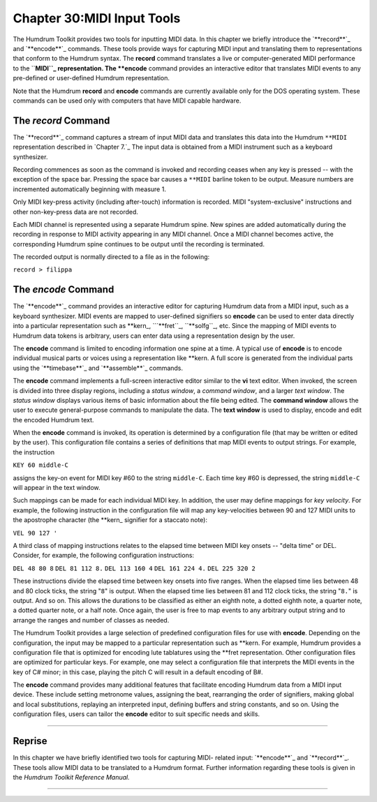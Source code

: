 ===============================
Chapter 30:MIDI Input Tools
===============================

The Humdrum Toolkit provides two tools for inputting MIDI data. In this
chapter we briefly introduce the `**record**`_ and `**encode**`_ commands.
These tools provide ways for capturing MIDI input and translating them to
representations that conform to the Humdrum syntax. The **record** command
translates a live or computer-generated MIDI performance to the ``**MIDI``_
representation. The **encode** command provides an interactive editor that
translates MIDI events to any pre-defined or user-defined Humdrum
representation.

Note that the Humdrum **record** and **encode** commands are currently
available only for the DOS operating system. These commands can be used only
with computers that have MIDI capable hardware.


The *record* Command
--------

The `**record**`_ command captures a stream of input MIDI data and translates
this data into the Humdrum ``**MIDI`` representation described in `Chapter
7.`_ The input data is obtained from a MIDI instrument such as a keyboard
synthesizer.

Recording commences as soon as the command is invoked and recording ceases
when any key is pressed -- with the exception of the space bar. Pressing the
space bar causes a ``**MIDI`` barline token to be output. Measure numbers are
incremented automatically beginning with measure 1.

Only MIDI key-press activity (including after-touch) information is recorded.
MIDI "system-exclusive" instructions and other non-key-press data are not
recorded.

Each MIDI channel is represented using a separate Humdrum spine. New spines
are added automatically during the recording in response to MIDI activity
appearing in any MIDI channel. Once a MIDI channel becomes active, the
corresponding Humdrum spine continues to be output until the recording is
terminated.

The recorded output is normally directed to a file as in the following:

``record > filippa``


The *encode* Command
--------

The `**encode**`_ command provides an interactive editor for capturing
Humdrum data from a MIDI input, such as a keyboard synthesizer. MIDI events
are mapped to user-defined signifiers so **encode** can be used to enter data
directly into a particular representation such as \*\*kern_,
```**fret``_, ``**solfg``_, etc. Since the mapping of MIDI events to
Humdrum data tokens is arbitrary, users can enter data using a representation
design by the user.

The **encode** command is limited to encoding information one spine at a
time. A typical use of **encode** is to encode individual musical parts or
voices using a representation like **kern. A full score is generated from the
individual parts using the `**timebase**`_ and `**assemble**`_ commands.

The **encode** command implements a full-screen interactive editor similar to
the **vi** text editor. When invoked, the screen is divided into three
display regions, including a *status window*, a *command window*, and a
larger *text window*. The *status window* displays various items of basic
information about the file being edited. The **command window** allows the
user to execute general-purpose commands to manipulate the data. The **text
window** is used to display, encode and edit the encoded Humdrum text.

When the **encode** command is invoked, its operation is determined by a
configuration file (that may be written or edited by the user). This
configuration file contains a series of definitions that map MIDI events to
output strings. For example, the instruction

``KEY 60 middle-C``

assigns the key-on event for MIDI key #60 to the string ``middle-C``. Each
time key #60 is depressed, the string ``middle-C`` will appear in the text
window.

Such mappings can be made for each individual MIDI key. In addition, the user
may define mappings for *key velocity*. For example, the following
instruction in the configuration file will map any key-velocities between 90
and 127 MIDI units to the apostrophe character (the \*\*kern_ signifier
for a staccato note):

``VEL 90 127 '``

A third class of mapping instructions relates to the elapsed time between
MIDI key onsets -- "delta time" or DEL. Consider, for example, the following
configuration instructions:

``DEL 48 80 8``
``DEL 81 112 8.``
``DEL 113 160 4``
``DEL 161 224 4.``
``DEL 225 320 2``

These instructions divide the elapsed time between key onsets into five
ranges. When the elapsed time lies between 48 and 80 clock ticks, the string
"``8``" is output. When the elapsed time lies between 81 and 112 clock ticks,
the string "``8.``" is output. And so on. This allows the durations to be
classified as either an eighth note, a dotted eighth note, a quarter note, a
dotted quarter note, or a half note. Once again, the user is free to map
events to any arbitrary output string and to arrange the ranges and number of
classes as needed.

The Humdrum Toolkit provides a large selection of predefined configuration
files for use with **encode**. Depending on the configuration, the input may
be mapped to a particular representation such as **kern. For example, Humdrum
provides a configuration file that is optimized for encoding lute tablatures
using the **fret representation. Other configuration files are optimized for
particular keys. For example, one may select a configuration file that
interprets the MIDI events in the key of C# minor; in this case, playing the
pitch C will result in a default encoding of B#.

The **encode** command provides many additional features that facilitate
encoding Humdrum data from a MIDI input device. These include setting
metronome values, assigning the beat, rearranging the order of signifiers,
making global and local substitutions, replaying an interpreted input,
defining buffers and string constants, and so on. Using the configuration
files, users can tailor the **encode** editor to suit specific needs and
skills.

--------


Reprise
-------

In this chapter we have briefly identified two tools for capturing MIDI-
related input: `**encode**`_ and `**record**`_. These tools allow MIDI data
to be translated to a Humdrum format. Further information regarding these
tools is given in the *Humdrum Toolkit Reference Manual.*

--------


